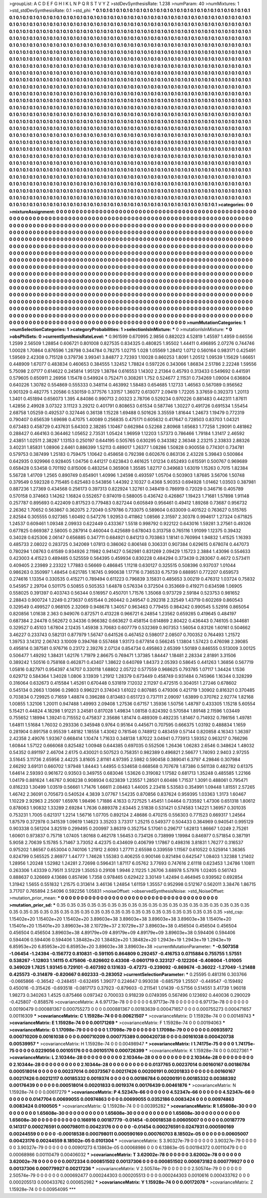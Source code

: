 >groupList:
A C D E F G H I K L
N P Q R S T V Y Z 
>stdDevSynthesisRate:
1.238 
>numParam:
40
>numMixtures:
1
>std_stdDevSynthesisRate:
0.1
>std_phi:
***
0.1 0.1 0.1 0.1 0.1 0.1 0.1 0.1 0.1 0.1
0.1 0.1 0.1 0.1 0.1 0.1 0.1 0.1 0.1 0.1
0.1 0.1 0.1 0.1 0.1 0.1 0.1 0.1 0.1 0.1
0.1 0.1 0.1 0.1 0.1 0.1 0.1 0.1 0.1 0.1
0.1 0.1 0.1 0.1 0.1 0.1 0.1 0.1 0.1 0.1
0.1 0.1 0.1 0.1 0.1 0.1 0.1 0.1 0.1 0.1
0.1 0.1 0.1 0.1 0.1 0.1 0.1 0.1 0.1 0.1
0.1 0.1 0.1 0.1 0.1 0.1 0.1 0.1 0.1 0.1
0.1 0.1 0.1 0.1 0.1 0.1 0.1 0.1 0.1 0.1
0.1 0.1 0.1 0.1 0.1 0.1 0.1 0.1 0.1 0.1
0.1 0.1 0.1 0.1 0.1 0.1 0.1 0.1 0.1 0.1
0.1 0.1 0.1 0.1 0.1 0.1 0.1 0.1 0.1 0.1
0.1 0.1 0.1 0.1 0.1 0.1 0.1 0.1 0.1 0.1
0.1 0.1 0.1 0.1 0.1 0.1 0.1 0.1 0.1 0.1
0.1 0.1 0.1 0.1 0.1 0.1 0.1 0.1 0.1 0.1
0.1 0.1 0.1 0.1 0.1 0.1 0.1 0.1 0.1 0.1
0.1 0.1 0.1 0.1 0.1 0.1 0.1 0.1 0.1 0.1
0.1 0.1 0.1 0.1 0.1 0.1 0.1 0.1 0.1 0.1
0.1 0.1 0.1 0.1 0.1 0.1 0.1 0.1 0.1 0.1
0.1 0.1 0.1 0.1 0.1 0.1 0.1 0.1 0.1 0.1
0.1 0.1 0.1 0.1 0.1 0.1 0.1 0.1 0.1 0.1
0.1 0.1 0.1 0.1 0.1 0.1 0.1 0.1 0.1 0.1
0.1 0.1 0.1 0.1 0.1 0.1 0.1 0.1 0.1 0.1
0.1 0.1 0.1 0.1 0.1 0.1 0.1 0.1 0.1 0.1
0.1 0.1 0.1 0.1 0.1 0.1 0.1 0.1 0.1 0.1
0.1 0.1 0.1 0.1 0.1 0.1 0.1 0.1 0.1 0.1
0.1 0.1 0.1 0.1 0.1 0.1 0.1 0.1 0.1 0.1
0.1 0.1 0.1 0.1 0.1 0.1 0.1 0.1 0.1 0.1
0.1 0.1 0.1 0.1 0.1 0.1 0.1 0.1 0.1 0.1
0.1 0.1 0.1 0.1 0.1 0.1 0.1 0.1 0.1 0.1
0.1 0.1 0.1 0.1 0.1 0.1 0.1 0.1 0.1 0.1
0.1 0.1 0.1 0.1 0.1 0.1 0.1 0.1 0.1 0.1
0.1 0.1 0.1 0.1 0.1 0.1 0.1 0.1 0.1 0.1
0.1 0.1 0.1 0.1 0.1 0.1 0.1 0.1 0.1 0.1
0.1 0.1 0.1 0.1 0.1 0.1 0.1 0.1 0.1 0.1
0.1 0.1 0.1 0.1 0.1 0.1 0.1 0.1 0.1 0.1
0.1 0.1 0.1 0.1 0.1 0.1 0.1 0.1 0.1 0.1
0.1 0.1 0.1 0.1 0.1 0.1 0.1 0.1 0.1 0.1
0.1 0.1 0.1 0.1 0.1 0.1 0.1 0.1 0.1 0.1
0.1 0.1 0.1 0.1 0.1 0.1 0.1 0.1 0.1 0.1
0.1 0.1 0.1 0.1 0.1 0.1 0.1 0.1 0.1 0.1
0.1 0.1 0.1 0.1 0.1 0.1 0.1 0.1 0.1 0.1
0.1 0.1 0.1 0.1 0.1 0.1 0.1 0.1 0.1 0.1
0.1 0.1 0.1 0.1 0.1 0.1 0.1 0.1 0.1 0.1
0.1 0.1 0.1 0.1 0.1 0.1 0.1 0.1 0.1 0.1
0.1 0.1 0.1 0.1 0.1 0.1 0.1 0.1 0.1 0.1
0.1 0.1 0.1 0.1 0.1 0.1 0.1 0.1 0.1 0.1
0.1 0.1 0.1 0.1 0.1 0.1 0.1 0.1 0.1 0.1
0.1 0.1 0.1 0.1 0.1 0.1 0.1 0.1 0.1 0.1
0.1 0.1 0.1 0.1 0.1 0.1 0.1 0.1 0.1 0.1
0.1 0.1 0.1 0.1 0.1 0.1 0.1 0.1 0.1 0.1
0.1 0.1 0.1 0.1 0.1 0.1 0.1 0.1 0.1 0.1
0.1 0.1 0.1 0.1 0.1 0.1 0.1 0.1 0.1 0.1
0.1 0.1 0.1 0.1 0.1 0.1 0.1 0.1 0.1 0.1
0.1 0.1 0.1 0.1 0.1 0.1 0.1 0.1 0.1 0.1
0.1 0.1 0.1 0.1 0.1 0.1 0.1 0.1 0.1 0.1
0.1 0.1 0.1 0.1 0.1 0.1 0.1 0.1 0.1 0.1
0.1 0.1 0.1 0.1 0.1 0.1 0.1 0.1 0.1 0.1
0.1 0.1 0.1 0.1 0.1 0.1 0.1 0.1 0.1 0.1
0.1 0.1 0.1 0.1 0.1 0.1 0.1 0.1 0.1 0.1
0.1 0.1 0.1 0.1 0.1 0.1 0.1 0.1 0.1 0.1
0.1 0.1 0.1 0.1 0.1 0.1 0.1 0.1 0.1 0.1
0.1 0.1 0.1 0.1 0.1 0.1 0.1 0.1 0.1 0.1
0.1 0.1 0.1 0.1 0.1 0.1 0.1 0.1 0.1 0.1
0.1 0.1 0.1 0.1 0.1 0.1 0.1 0.1 0.1 0.1
0.1 0.1 0.1 0.1 0.1 0.1 0.1 0.1 0.1 0.1
0.1 0.1 0.1 0.1 0.1 0.1 0.1 0.1 0.1 0.1
0.1 0.1 0.1 0.1 0.1 0.1 0.1 0.1 0.1 0.1
0.1 0.1 0.1 0.1 0.1 0.1 0.1 0.1 0.1 0.1
0.1 0.1 0.1 0.1 0.1 0.1 0.1 0.1 0.1 0.1
0.1 0.1 0.1 0.1 0.1 0.1 0.1 0.1 0.1 0.1
0.1 0.1 0.1 0.1 0.1 0.1 0.1 0.1 0.1 0.1
0.1 0.1 0.1 0.1 0.1 0.1 0.1 0.1 0.1 0.1
0.1 0.1 0.1 0.1 0.1 0.1 0.1 0.1 0.1 0.1
0.1 0.1 0.1 0.1 0.1 0.1 0.1 0.1 0.1 0.1
0.1 0.1 0.1 0.1 0.1 0.1 0.1 0.1 0.1 0.1
0.1 0.1 0.1 0.1 0.1 0.1 0.1 0.1 0.1 0.1
0.1 0.1 0.1 0.1 0.1 0.1 0.1 0.1 0.1 0.1
0.1 0.1 0.1 0.1 0.1 0.1 0.1 0.1 0.1 0.1
0.1 0.1 0.1 0.1 0.1 0.1 0.1 0.1 0.1 0.1
0.1 0.1 0.1 0.1 0.1 0.1 0.1 0.1 0.1 0.1
0.1 0.1 0.1 0.1 0.1 0.1 0.1 0.1 0.1 0.1
0.1 0.1 0.1 0.1 0.1 0.1 0.1 0.1 0.1 0.1
0.1 0.1 0.1 0.1 0.1 0.1 0.1 0.1 0.1 0.1
0.1 0.1 0.1 0.1 0.1 0.1 0.1 0.1 0.1 0.1
0.1 0.1 0.1 0.1 0.1 0.1 0.1 0.1 0.1 0.1
0.1 0.1 0.1 0.1 0.1 0.1 0.1 0.1 0.1 0.1
0.1 0.1 0.1 0.1 0.1 0.1 0.1 0.1 0.1 0.1
0.1 0.1 0.1 0.1 0.1 0.1 0.1 0.1 0.1 0.1
0.1 0.1 0.1 0.1 0.1 0.1 0.1 0.1 0.1 0.1
0.1 0.1 0.1 0.1 0.1 0.1 0.1 0.1 0.1 0.1
0.1 0.1 0.1 0.1 0.1 0.1 0.1 0.1 0.1 0.1
0.1 0.1 0.1 0.1 0.1 0.1 0.1 0.1 0.1 0.1
0.1 0.1 0.1 0.1 0.1 0.1 0.1 0.1 0.1 0.1
0.1 0.1 0.1 0.1 0.1 0.1 0.1 0.1 0.1 0.1
0.1 0.1 0.1 0.1 0.1 0.1 0.1 0.1 0.1 0.1
0.1 0.1 0.1 0.1 0.1 0.1 0.1 0.1 0.1 0.1
0.1 0.1 0.1 0.1 0.1 0.1 0.1 0.1 0.1 0.1
0.1 0.1 0.1 0.1 0.1 0.1 0.1 0.1 0.1 0.1
0.1 0.1 0.1 0.1 0.1 0.1 0.1 0.1 0.1 0.1
0.1 0.1 0.1 0.1 0.1 0.1 0.1 0.1 0.1 0.1
0.1 0.1 0.1 0.1 0.1 0.1 0.1 0.1 0.1 0.1
0.1 0.1 0.1 0.1 0.1 0.1 
>categories:
0 0
>mixtureAssignment:
0 0 0 0 0 0 0 0 0 0 0 0 0 0 0 0 0 0 0 0 0 0 0 0 0 0 0 0 0 0 0 0 0 0 0 0 0 0 0 0 0 0 0 0 0 0 0 0 0 0
0 0 0 0 0 0 0 0 0 0 0 0 0 0 0 0 0 0 0 0 0 0 0 0 0 0 0 0 0 0 0 0 0 0 0 0 0 0 0 0 0 0 0 0 0 0 0 0 0 0
0 0 0 0 0 0 0 0 0 0 0 0 0 0 0 0 0 0 0 0 0 0 0 0 0 0 0 0 0 0 0 0 0 0 0 0 0 0 0 0 0 0 0 0 0 0 0 0 0 0
0 0 0 0 0 0 0 0 0 0 0 0 0 0 0 0 0 0 0 0 0 0 0 0 0 0 0 0 0 0 0 0 0 0 0 0 0 0 0 0 0 0 0 0 0 0 0 0 0 0
0 0 0 0 0 0 0 0 0 0 0 0 0 0 0 0 0 0 0 0 0 0 0 0 0 0 0 0 0 0 0 0 0 0 0 0 0 0 0 0 0 0 0 0 0 0 0 0 0 0
0 0 0 0 0 0 0 0 0 0 0 0 0 0 0 0 0 0 0 0 0 0 0 0 0 0 0 0 0 0 0 0 0 0 0 0 0 0 0 0 0 0 0 0 0 0 0 0 0 0
0 0 0 0 0 0 0 0 0 0 0 0 0 0 0 0 0 0 0 0 0 0 0 0 0 0 0 0 0 0 0 0 0 0 0 0 0 0 0 0 0 0 0 0 0 0 0 0 0 0
0 0 0 0 0 0 0 0 0 0 0 0 0 0 0 0 0 0 0 0 0 0 0 0 0 0 0 0 0 0 0 0 0 0 0 0 0 0 0 0 0 0 0 0 0 0 0 0 0 0
0 0 0 0 0 0 0 0 0 0 0 0 0 0 0 0 0 0 0 0 0 0 0 0 0 0 0 0 0 0 0 0 0 0 0 0 0 0 0 0 0 0 0 0 0 0 0 0 0 0
0 0 0 0 0 0 0 0 0 0 0 0 0 0 0 0 0 0 0 0 0 0 0 0 0 0 0 0 0 0 0 0 0 0 0 0 0 0 0 0 0 0 0 0 0 0 0 0 0 0
0 0 0 0 0 0 0 0 0 0 0 0 0 0 0 0 0 0 0 0 0 0 0 0 0 0 0 0 0 0 0 0 0 0 0 0 0 0 0 0 0 0 0 0 0 0 0 0 0 0
0 0 0 0 0 0 0 0 0 0 0 0 0 0 0 0 0 0 0 0 0 0 0 0 0 0 0 0 0 0 0 0 0 0 0 0 0 0 0 0 0 0 0 0 0 0 0 0 0 0
0 0 0 0 0 0 0 0 0 0 0 0 0 0 0 0 0 0 0 0 0 0 0 0 0 0 0 0 0 0 0 0 0 0 0 0 0 0 0 0 0 0 0 0 0 0 0 0 0 0
0 0 0 0 0 0 0 0 0 0 0 0 0 0 0 0 0 0 0 0 0 0 0 0 0 0 0 0 0 0 0 0 0 0 0 0 0 0 0 0 0 0 0 0 0 0 0 0 0 0
0 0 0 0 0 0 0 0 0 0 0 0 0 0 0 0 0 0 0 0 0 0 0 0 0 0 0 0 0 0 0 0 0 0 0 0 0 0 0 0 0 0 0 0 0 0 0 0 0 0
0 0 0 0 0 0 0 0 0 0 0 0 0 0 0 0 0 0 0 0 0 0 0 0 0 0 0 0 0 0 0 0 0 0 0 0 0 0 0 0 0 0 0 0 0 0 0 0 0 0
0 0 0 0 0 0 0 0 0 0 0 0 0 0 0 0 0 0 0 0 0 0 0 0 0 0 0 0 0 0 0 0 0 0 0 0 0 0 0 0 0 0 0 0 0 0 0 0 0 0
0 0 0 0 0 0 0 0 0 0 0 0 0 0 0 0 0 0 0 0 0 0 0 0 0 0 0 0 0 0 0 0 0 0 0 0 0 0 0 0 0 0 0 0 0 0 0 0 0 0
0 0 0 0 0 0 0 0 0 0 0 0 0 0 0 0 0 0 0 0 0 0 0 0 0 0 0 0 0 0 0 0 0 0 0 0 0 0 0 0 0 0 0 0 0 0 0 0 0 0
0 0 0 0 0 0 0 0 0 0 0 0 0 0 0 0 0 0 0 0 0 0 0 0 0 0 0 0 0 0 0 0 0 0 0 0 0 0 0 0 0 0 0 0 0 0 0 0 0 0
0 0 0 0 0 0 0 0 0 0 0 0 0 0 0 0 0 0 0 0 0 0 0 0 0 0 
>numMutationCategories:
1
>numSelectionCategories:
1
>categoryProbabilities:
1 
>selectionIsInMixture:
***
0 
>mutationIsInMixture:
***
0 
>obsPhiSets:
0
>currentSynthesisRateLevel:
***
0.961599 0.670995 2.9856 0.882023 4.52819 1.45597 1.4959 0.66556 1.2599 2.56509
1.28854 0.606721 0.801008 0.827535 0.834325 0.480825 1.95502 1.44411 0.496895 2.07276
0.744746 1.00028 1.70864 0.876596 1.28798 0.344784 0.78275 1.02715 1.028 1.05569
1.28412 1.0712 0.560164 0.983171 0.425491 1.59569 2.42308 0.715128 0.379736 3.99341
3.84877 2.72393 1.10028 0.860253 1.8091 1.20512 1.09539 1.15629 1.66651 0.448909
1.67077 0.483834 0.460653 0.384555 1.32452 1.78824 0.597226 0.343066 1.86834 2.51786
2.22248 1.59556 5.75098 2.07177 0.614622 0.245814 1.95129 1.38784 0.616553 1.14302
2.21364 0.45793 0.313433 0.549692 0.441591 0.579605 0.650911 2.26956 1.15478 0.549924
0.752471 0.308261 1.752 0.524677 2.11531 0.734269 1.09004 0.636804 0.640226 1.30782
0.554869 0.555333 0.348114 0.463992 1.58483 0.654685 1.12733 1.46563 0.567089 0.956562
0.901329 0.482775 1.20586 0.530159 0.377576 1.33157 1.36072 0.613077 2.09419 1.72205
3.37659 0.392373 1.20113 1.3401 0.451894 0.656073 1.395 4.84086 0.990713 2.00323
2.78706 0.529234 0.970226 0.881483 0.442311 1.87611 1.42856 2.49928 3.07322 3.11123
3.29212 0.401791 0.808653 0.61534 0.587746 1.30227 0.491726 0.691534 1.55454 2.68758
1.05259 0.492537 0.327446 0.36138 1.15228 1.69488 0.501626 3.35559 1.81644 1.24673
1.19479 0.772319 0.790407 0.656539 1.69698 0.47075 1.40089 0.256835 0.475171 0.605632
0.417647 0.728503 0.83703 1.04321 0.673483 0.458729 0.437631 5.64303 2.38285 1.10467
0.662984 0.52268 2.80968 1.65683 1.77258 1.29091 0.481862 0.288427 0.464163 0.364462
1.05652 2.73531 1.05424 1.96959 1.12203 1.57373 0.786466 1.79184 1.31417 2.46592
2.43851 1.02511 2.38287 1.13153 0.250197 0.644195 0.505765 0.630295 0.343382 2.36348
2.23215 2.33833 2.88326 3.40231 1.85831 1.08906 2.6461 0.886399 1.52113 0.489017
1.26377 1.08286 1.50828 0.900558 0.774301 0.734781 0.579753 0.387499 1.25183 0.759475
1.10642 0.458658 0.792398 0.602676 0.863136 2.43228 5.39843 0.500864 0.642935 0.929966
0.928405 1.04756 0.441217 0.623843 0.461625 1.01234 0.652493 0.615591 0.500767 0.969689
0.658428 0.53458 0.701192 0.815006 0.483254 0.365908 1.35585 1.82717 0.349683 1.63019
1.15263 0.7015 1.82384 5.56728 1.41709 1.2565 0.890749 0.654901 1.40996 1.24598
0.493597 1.05704 0.503903 1.87685 3.56706 1.50748 0.379549 0.592328 0.715485 0.625483
0.543856 1.44392 2.10327 0.4368 5.90353 0.694928 1.01462 1.03503 0.387981 0.887236
1.27369 0.434568 0.256173 0.397313 0.822924 1.32761 0.348419 0.786919 0.72029 0.346716
0.405789 0.570158 0.374663 1.14262 1.16824 0.552657 0.974019 0.588005 0.436742 0.426867
1.19423 1.71681 1.57898 1.91148 0.257787 0.895693 0.422409 0.817523 0.779483 0.827244
0.605849 0.956461 0.49412 1.89268 0.73687 0.956732 2.26362 1.70652 0.563867 0.362075
2.72049 0.579786 0.733075 0.589604 0.633009 0.401522 0.763627 0.515765 2.82584 0.305555
0.927365 1.60492 0.547276 1.92953 0.411862 1.08566 2.31597 2.30378 0.994617 1.27324
0.671825 1.24537 0.609461 1.09348 2.09933 0.622449 0.433367 1.5518 0.998792 0.922122
0.643016 1.59281 3.27561 0.49326 0.677825 0.669387 2.58005 0.287914 0.460044 0.425689
0.678043 0.313758 0.765116 1.91099 1.12375 0.39432 0.34028 0.625306 2.06147 0.656885
0.347711 0.684921 0.841213 0.703863 1.18141 0.760994 1.94832 1.41525 1.16393 0.485733
2.08022 0.283725 0.342069 1.07813 0.386062 0.806148 0.306331 0.907384 0.629615 0.678074
0.447073 0.780294 1.08763 0.61589 0.934926 2.11982 0.941427 0.562981 0.831269 2.09429
1.15723 2.3884 1.43096 0.554633 0.423003 4.41523 0.489485 0.525559 0.564395 0.459934
0.830228 0.484294 0.373439 0.283067 0.4672 0.573411 0.409405 2.23989 2.23322 1.77883
0.56669 0.486845 1.11218 0.630127 0.325515 0.508396 0.937037 1.01044 0.986263 0.350997
1.48454 0.621785 1.16745 0.990638 1.17716 0.736533 6.75739 0.688951 0.772207 0.659573
0.274616 1.13354 0.330535 0.415271 0.789494 0.611223 0.796839 3.15831 0.485653 3.00219
0.476312 1.03724 0.75832 0.545957 2.29704 0.501175 0.50855 0.505353 1.64878 0.576334
0.372504 0.353669 0.419271 0.634598 1.06905 0.558025 0.391397 0.403743 0.56344 0.516957
0.450701 1.71576 1.35068 0.973729 2.59184 0.523753 0.981652 2.28843 0.900724 1.2249
0.273637 0.651544 0.260442 0.249547 0.292318 2.32549 1.43719 0.602269 0.860543 0.329549
0.499527 0.968105 2.32069 0.948678 1.34057 0.963463 0.779455 0.984242 0.990545 5.52916
0.865054 0.820856 1.01638 2.363 0.949076 0.872571 0.413228 0.966721 6.24854 1.23562
0.659285 0.419645 0.484197 0.687384 2.24478 0.562672 0.34336 0.966382 0.663627 0.458154
0.614869 2.80422 0.436443 0.746105 0.344681 0.329527 0.45103 1.67804 2.12435 1.45938
3.70683 0.607779 0.532369 0.907353 1.56054 0.83126 1.60161 0.504662 3.46227 0.233743
0.582131 0.877979 1.56747 0.641526 0.467452 0.598017 2.08507 0.700352 0.764493 1.21572
1.39753 3.14312 2.06743 3.10009 0.394768 0.557468 1.93173 0.677814 0.566245 1.13804
1.57423 0.476098 2.39085 0.495814 0.387581 0.976716 0.23172 2.39276 2.07124 0.854734
0.495863 2.65399 1.50189 0.846555 0.513009 3.00125 0.506477 1.49292 1.38431 1.62176
1.71979 2.86675 0.769471 1.37385 1.84447 1.18481 2.28334 2.81891 3.31506 0.389242
1.50516 0.758168 0.462871 0.43407 1.38622 0.640769 1.84373 2.05393 0.58645 0.441263
1.36856 0.567719 1.05816 0.827971 0.954397 4.14707 0.330118 1.68802 2.05722 0.577559
0.968625 0.793785 1.07117 1.34424 1.1536 0.629712 0.584364 1.34028 1.0806 3.13939
1.21912 1.28379 0.673449 0.458749 0.931484 0.745966 1.16344 0.328299 0.316064 0.632673
0.415584 1.45261 0.670448 0.531819 7.12032 2.11297 0.472515 0.304051 1.27246 0.678602
0.545134 0.2663 1.13696 0.29803 0.996221 0.374043 1.61022 0.807885 0.479306 0.421719
1.30902 0.816321 0.370485 0.703834 0.729925 0.71659 1.48874 0.396288 0.813483 0.651723
0.737111 2.09097 1.63899 0.370762 2.92774 1.82168 1.00855 1.32106 1.20011 0.947488
1.49993 2.09408 1.27536 0.67157 1.35936 1.50756 1.48797 0.433305 1.15218 5.60554
5.15421 0.44824 4.18298 1.91221 3.24581 0.817028 1.49834 1.08158 0.824392 0.570584
1.89148 2.11596 1.03449 0.755652 1.18994 1.39241 0.715552 0.475837 2.35686 1.81474
0.489309 0.492235 1.81467 0.714932 0.786156 1.49781 1.64811 1.51684 1.76032 0.293336
0.345948 0.9764 0.95164 0.445671 0.707595 0.666375 1.03192 0.488834 1.1659 0.281904
0.891758 0.95539 1.48182 1.18558 1.43062 0.781546 0.748912 0.483459 0.57144 0.820858
4.16343 1.36397 2.42358 2.49076 1.93367 0.668414 1.10474 1.71633 0.348138 1.87022
3.04941 0.773913 1.59352 0.963217 0.766296 1.60844 1.57122 0.666068 0.825482 1.00948
0.644385 0.697035 0.552506 1.26436 1.06283 2.6546 0.348624 1.48032 0.54352 0.891197
2.46704 2.6175 0.430021 0.507523 0.758351 0.982389 0.496821 2.56677 1.74093 2.9403
2.97255 3.51645 3.11736 2.65956 2.44225 3.81605 2.81161 4.97395 2.5982 0.590458
0.389041 6.3797 4.29846 0.307984 2.66292 3.69131 0.660702 1.97948 1.84443 1.44955
0.534658 0.668568 0.707678 1.87386 0.561138 0.482782 0.61375 1.64614 2.59393 0.961672
0.93503 0.349755 0.683046 1.53626 0.319082 1.17582 0.681713 1.35248 0.485585 1.22166
1.04179 0.881624 1.46767 0.908238 0.908934 0.623839 1.23557 1.28501 0.60486 1.71537
1.3091 0.488061 0.795471 0.816233 1.30499 1.03519 0.56661 1.71476 1.66611 2.08463
1.44005 2.23418 5.53583 0.354991 1.09448 1.81551 2.57265 1.46742 2.36091 0.705673
0.540524 4.3839 3.07767 1.54235 0.870856 0.837624 0.959395 1.03363 1.3173 1.60467
1.10229 2.92963 2.25097 1.65976 1.98496 1.71886 4.1633 0.727525 1.45451 1.04464
0.733592 1.47306 0.651318 1.80612 0.878063 1.90832 1.33289 2.69284 1.7636 0.889378
2.63445 2.51838 0.531421 0.574583 1.14221 1.36957 0.301035 0.753231 1.7005 0.621317
1.2214 1.56716 1.07705 0.892124 2.48686 0.470215 0.556303 0.771523 0.669317 1.24564
1.87579 0.372978 0.341539 1.09619 1.14623 3.35203 3.73317 1.25215 0.549377 0.504433
0.364969 0.940541 0.995129 0.903338 0.561204 3.82519 0.299495 0.200997 3.86319 0.352754
5.17061 0.296717 1.62813 1.86667 1.0249 2.75261 1.60601 0.973837 0.75718 1.07405
1.80168 0.462178 1.56453 0.734126 0.738999 1.19984 0.846977 0.571854 0.387191 5.9058
2.70639 5.15785 5.71467 3.73052 4.42375 0.434609 0.406799 1.17867 0.498316 3.81831
1.76277 0.316537 0.975202 1.86567 0.653004 0.740106 1.21912 2.6093 1.27711 2.65598
0.339559 1.11567 0.610522 0.525914 1.36365 0.824799 0.565525 2.86977 1.44777 1.74628
1.55383 0.406255 0.900146 0.821494 0.642547 1.08403 1.32388 1.21402 1.28956 1.20248
1.52982 1.24281 2.72698 0.596431 1.87117 6.05762 3.77693 0.747616 2.61118 0.623453
1.24786 1.10811 0.263306 1.43339 0.79511 3.51229 1.35053 0.29108 1.9946 2.11225
1.26706 3.68978 5.57976 1.02405 0.561743 0.888637 0.326669 4.13686 0.857496 1.7358
0.978465 0.629422 3.30149 1.42494 0.464945 0.939562 0.692854 1.31942 1.5655 0.551832
1.21575 0.313614 3.46136 1.24854 1.61159 1.35557 0.952998 0.512167 0.562011 3.38476
1.86715 3.71707 0.765894 2.54096 0.592256 1.05831 
>noiseOffset:
>observedSynthesisNoise:
>std_NoiseOffset:
>mutation_prior_mean:
***
0 0 0 0 0 0 0 0 0 0
0 0 0 0 0 0 0 0 0 0
0 0 0 0 0 0 0 0 0 0
0 0 0 0 0 0 0 0 0 0
>mutation_prior_sd:
***
0.35 0.35 0.35 0.35 0.35 0.35 0.35 0.35 0.35 0.35
0.35 0.35 0.35 0.35 0.35 0.35 0.35 0.35 0.35 0.35
0.35 0.35 0.35 0.35 0.35 0.35 0.35 0.35 0.35 0.35
0.35 0.35 0.35 0.35 0.35 0.35 0.35 0.35 0.35 0.35
>std_csp:
1.15402e+20 1.15402e+20 1.15402e+20 3.89603e+38 3.89603e+38 3.89603e+38 3.89603e+38 1.15401e+20 1.15401e+20 1.15401e+20
3.89603e+38 2.10729e+37 2.10729e+37 3.89603e+38 0.456504 0.456504 0.456504 0.456504 0.456504 3.89603e+38
4.89179e+09 4.89179e+09 4.89179e+09 3.89603e+38 0.594406 0.594406 0.594406 0.594406 0.594406 1.38482e+20
1.38482e+20 1.38482e+20 1.2943e+19 1.2943e+19 1.2943e+19 6.85953e+20 6.85953e+20 6.85953e+20 3.89603e+38 3.89603e+38
>currentMutationParameter:
***
-0.507358 -1.06454 -1.24394 -0.156772 0.810831 -0.591105 0.864809 0.292457 -0.416753 0.0715884
0.755755 1.57551 0.538267 -1.12803 1.14115 0.475806 -0.826602 0.43308 -0.0601719 0.323127
-0.122204 -0.408004 -1.01005 0.349029 1.7825 1.93145 0.729101 -0.407392 0.131633 -0.47273
-0.239092 -0.869674 -0.36022 -1.27049 -1.21488 0.425573 -0.314879 -0.820667 0.602333 -0.283052
>currentSelectionParameter:
***
0.25595 0.481316 0.303766 -0.0665866 -0.36542 -0.248451 -0.632495 1.39077 0.224647 0.993038
-0.685759 1.25507 -0.449547 -0.159492 0.450016 -0.315426 -0.693518 -0.0817173 0.37923 -0.879603
-0.211541 1.01439 -0.57156 0.514551 3.41739 1.96018 1.98273 0.340263 1.4525 0.875466
0.097342 0.700033 0.918239 0.0749395 0.567496 0.123692 0.440036 0.290029 -0.425807 -0.858576
>covarianceMatrix:
A
6.97173e-78	0	0	0	0	0	
0	6.97173e-78	0	0	0	0	
0	0	6.97173e-78	0	0	0	
0	0	0	0.00190479	0.000881367	0.000755273	
0	0	0	0.000881367	0.00183639	0.000471657	
0	0	0	0.000755273	0.000471657	0.00116309	
***
>covarianceMatrix:
C
1.15928e-74	0	
0	0.00621507	
***
>covarianceMatrix:
D
1.15928e-74	0	
0	0.00149743	
***
>covarianceMatrix:
E
1.15928e-74	0	
0	0.00171269	
***
>covarianceMatrix:
F
1.15928e-74	0	
0	0.00194063	
***
>covarianceMatrix:
G
1.17098e-79	0	0	0	0	0	
0	1.17098e-79	0	0	0	0	
0	0	1.17098e-79	0	0	0	
0	0	0	0.00935972	0.000710209	0.00161038	
0	0	0	0.000710209	0.000775389	0.000420738	
0	0	0	0.00161038	0.000420738	0.00539957	
***
>covarianceMatrix:
H
1.15928e-74	0	
0	0.00498947	
***
>covarianceMatrix:
I
1.74175e-75	0	0	0	
0	1.74175e-75	0	0	
0	0	0.0229056	0.00105176	
0	0	0.00105176	0.000726399	
***
>covarianceMatrix:
K
1.15928e-74	0	
0	0.0027361	
***
>covarianceMatrix:
L
2.10344e-28	0	0	0	0	0	0	0	0	0	
0	2.10344e-28	0	0	0	0	0	0	0	0	
0	0	2.10344e-28	0	0	0	0	0	0	0	
0	0	0	2.10344e-28	0	0	0	0	0	0	
0	0	0	0	2.10344e-28	0	0	0	0	0	
0	0	0	0	0	0.0137765	0.00237014	0.00160167	0.00186784	0.000518014	
0	0	0	0	0	0.00237014	0.00373567	0.00217426	0.00200191	0.00201833	
0	0	0	0	0	0.00160167	0.00217426	0.00212117	0.00185332	0.0019374	
0	0	0	0	0	0.00186784	0.00200191	0.00185332	0.00388392	0.00176439	
0	0	0	0	0	0.000518014	0.00201833	0.0019374	0.00176439	0.00461876	
***
>covarianceMatrix:
N
1.15928e-74	0	
0	0.00617279	
***
>covarianceMatrix:
P
4.52347e-66	0	0	0	0	0	
0	4.52347e-66	0	0	0	0	
0	0	4.52347e-66	0	0	0	
0	0	0	0.0147704	0.00699055	0.00974863	
0	0	0	0.00699055	0.0352186	0.0083424	
0	0	0	0.00974863	0.0083424	0.0100505	
***
>covarianceMatrix:
Q
1.15928e-74	0	
0	0.00395282	
***
>covarianceMatrix:
R
1.65608e-30	0	0	0	0	0	0	0	0	0	
0	1.65608e-30	0	0	0	0	0	0	0	0	
0	0	1.65608e-30	0	0	0	0	0	0	0	
0	0	0	1.65608e-30	0	0	0	0	0	0	
0	0	0	0	1.65608e-30	0	0	0	0	0	
0	0	0	0	0	0.166916	0.00187779	-0.01454	-0.00018538	0.00605007	
0	0	0	0	0	0.00187779	0.141317	0.000276591	0.000798011	0.00423176	
0	0	0	0	0	-0.01454	0.000276591	0.0247931	0.000590169	0.00244559	
0	0	0	0	0	-0.00018538	0.000798011	0.000590169	0.000760703	8.18502e-05	
0	0	0	0	0	0.00605007	0.00423176	0.00244559	8.18502e-05	0.0101304	
***
>covarianceMatrix:
S
3.90327e-79	0	0	0	0	0	
0	3.90327e-79	0	0	0	0	
0	0	3.90327e-79	0	0	0	
0	0	0	0.00901273	6.13863e-05	0.00068986	
0	0	0	6.13863e-05	0.00194372	0.00110479	
0	0	0	0.00068986	0.00110479	0.00406032	
***
>covarianceMatrix:
T
3.62002e-78	0	0	0	0	0	
0	3.62002e-78	0	0	0	0	
0	0	3.62002e-78	0	0	0	
0	0	0	0.0072334	0.000851502	0.00137306	
0	0	0	0.000851502	0.000873182	0.000779927	
0	0	0	0.00137306	0.000779927	0.00217236	
***
>covarianceMatrix:
V
2.50574e-79	0	0	0	0	0	
0	2.50574e-79	0	0	0	0	
0	0	2.50574e-79	0	0	0	
0	0	0	0.000692477	0.000244303	0.000205513	
0	0	0	0.000244303	0.0010616	0.000433762	
0	0	0	0.000205513	0.000433762	0.000652982	
***
>covarianceMatrix:
Y
1.15928e-74	0	
0	0.00172078	
***
>covarianceMatrix:
Z
1.15928e-74	0	
0	0.00954095	
***
